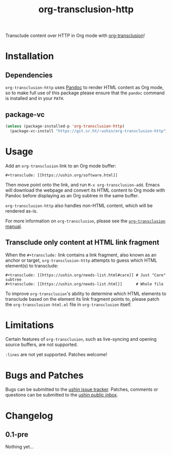 #+options: num:nil toc:nil author:nil html-postamble:nil
# Sourcehut HTML renderer will render <style>: remove it
#+options: html-style:nil

#+title: org-transclusion-http

Transclude content over HTTP in Org mode with [[https://nobiot.github.io/org-transclusion/][org-transclusion]]!

* Installation

** Dependencies

~org-transclusion-http~ uses [[https://pandoc.org/][Pandoc]] to render HTML content as Org mode,
so to make full use of this package please ensure that the ~pandoc~
command is installed and in your ~PATH~.

** package-vc

#+begin_src emacs-lisp
  (unless (package-installed-p 'org-transclusion-http)
    (package-vc-install "https://git.sr.ht/~ushin/org-transclusion-http"))
#+end_src

* Usage

Add an ~org-transclusion~ link to an Org mode buffer:

#+begin_example
#+transclude: [[https://ushin.org/software.html]]
#+end_example

Then move point onto the link, and run ~M-x org-transclusion-add~.  Emacs
will download the webpage and convert its HTML content to Org mode
with Pandoc before displaying as an Org subtree in the same buffer.

~org-transclusion-http~ also handles non-HTML content, which will be
rendered as-is.

For more information on ~org-transclusion~, please see the [[https://nobiot.github.io/org-transclusion/][~org-transclusion~ manual]].

** Transclude only content at HTML link fragment

When the ~#+transclude:~ link contains a link fragment, also known as an
anchor or target, ~org-transclusion-http~ attempts to guess which HTML
element(s) to transclude:

#+begin_example
#+transclude: [[https://ushin.org/needs-list.html#care]] # Just "Care" subtree
#+transclude: [[https://ushin.org/needs-list.html]]      # Whole file
#+end_example

To improve ~org-transclusion~'s ability to determine which HTML elements
to transclude based on the element its link fragment points to, please
patch the ~org-transclusion-html.el~ file in ~org-transclusion~ itself.

* Limitations

Certain features of ~org-transclusion~, such as live-syncing and opening
source buffers, are not supported.

~:lines~ are not yet supported.  Patches welcome!

* Bugs and Patches

Bugs can be submitted to the [[https://todo.sr.ht/~ushin/ushin][ushin issue tracker]].  Patches, comments or
questions can be submitted to the [[https://lists.sr.ht/~ushin/ushin][ushin public inbox]].

* Changelog

** 0.1-pre

Nothing yet...
